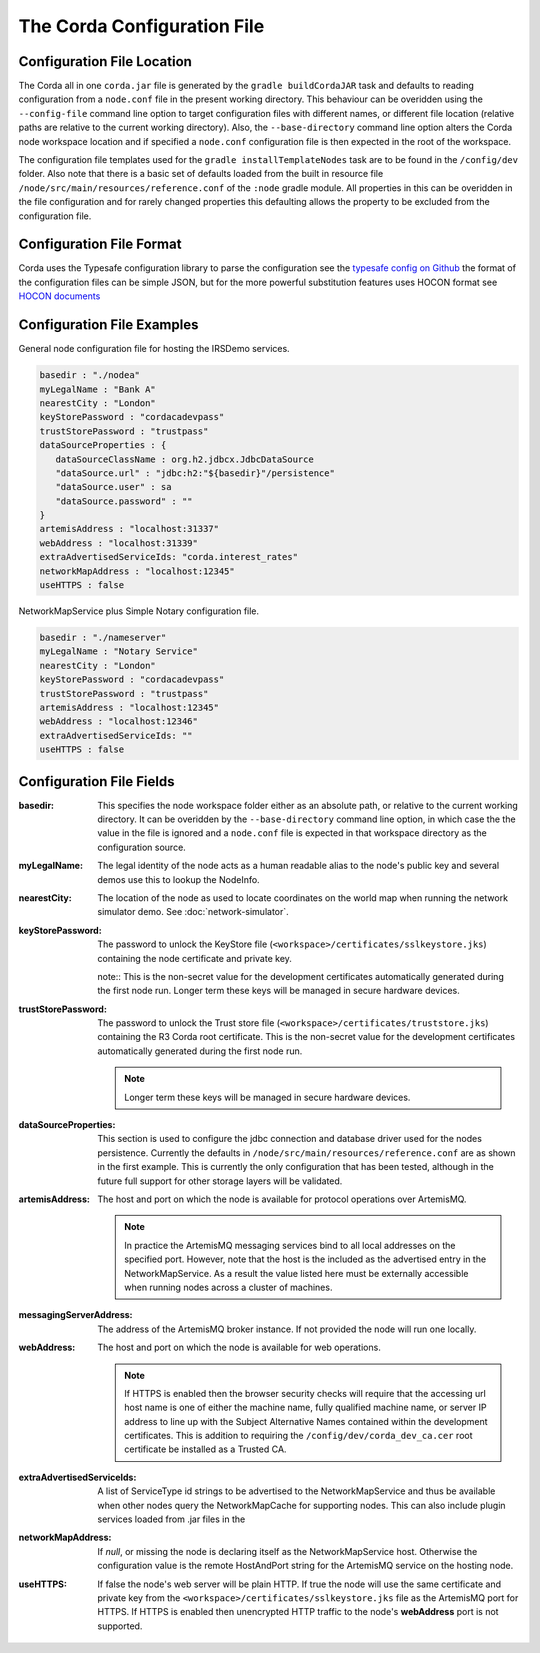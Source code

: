 The Corda Configuration File
============================

Configuration File Location
---------------------------

The Corda all in one ``corda.jar`` file is generated by the ``gradle buildCordaJAR`` task and defaults to reading configuration from a ``node.conf`` file in the present working directory.
This behaviour can be overidden using the ``--config-file`` command line option to target configuration files with different names, or different file location (relative paths are relative to the current working directory).
Also, the ``--base-directory`` command line option alters the Corda node workspace location and if specified a ``node.conf`` configuration file is then expected in the root of the workspace.

The configuration file templates used for the ``gradle installTemplateNodes`` task are to be found in the ``/config/dev`` folder. Also note that there is a basic set of defaults loaded from
the built in resource file ``/node/src/main/resources/reference.conf`` of the ``:node`` gradle module. All properties in this can be overidden in the file configuration
and for rarely changed properties this defaulting allows the property to be excluded from the configuration file.

Configuration File Format
-------------------------

Corda uses the Typesafe configuration library to parse the configuration see the `typesafe config on Github <https://github.com/typesafehub/config/>`_  the format of the configuration files can be simple JSON, but for the more powerful substitution features
uses HOCON format see `HOCON documents <https://github.com/typesafehub/config/blob/master/HOCON.md>`_

Configuration File Examples
---------------------------

General node configuration file for hosting the IRSDemo services.

.. code-block:: text

    basedir : "./nodea"
    myLegalName : "Bank A"
    nearestCity : "London"
    keyStorePassword : "cordacadevpass"
    trustStorePassword : "trustpass"
    dataSourceProperties : {
       dataSourceClassName : org.h2.jdbcx.JdbcDataSource
       "dataSource.url" : "jdbc:h2:"${basedir}"/persistence"
       "dataSource.user" : sa
       "dataSource.password" : ""
    }
    artemisAddress : "localhost:31337"
    webAddress : "localhost:31339"
    extraAdvertisedServiceIds: "corda.interest_rates"
    networkMapAddress : "localhost:12345"
    useHTTPS : false

NetworkMapService plus Simple Notary configuration file.

.. code-block:: text

    basedir : "./nameserver"
    myLegalName : "Notary Service"
    nearestCity : "London"
    keyStorePassword : "cordacadevpass"
    trustStorePassword : "trustpass"
    artemisAddress : "localhost:12345"
    webAddress : "localhost:12346"
    extraAdvertisedServiceIds: ""
    useHTTPS : false

Configuration File Fields
-------------------------

:basedir: This specifies the node workspace folder either as an absolute path, or relative to the current working directory. It can be overidden by the ``--base-directory`` command line option, in which case the the value in the file is ignored and a ``node.conf`` file is expected in that workspace directory as the configuration source.

:myLegalName: The legal identity of the node acts as a human readable alias to the node's public key and several demos use this to lookup the NodeInfo.

:nearestCity: The location of the node as used to locate coordinates on the world map when running the network simulator demo. See :doc:`network-simulator`.

:keyStorePassword:
    The password to unlock the KeyStore file (``<workspace>/certificates/sslkeystore.jks``) containing the node certificate and private key.

    note:: This is the non-secret value for the development certificates automatically generated during the first node run. Longer term these keys will be managed in secure hardware devices.

:trustStorePassword:
    The password to unlock the Trust store file (``<workspace>/certificates/truststore.jks``) containing the R3 Corda root certificate. This is the non-secret value for the development certificates automatically generated during the first node run.

    .. note:: Longer term these keys will be managed in secure hardware devices.

:dataSourceProperties:
    This section is used to configure the jdbc connection and database driver used for the nodes persistence. Currently the defaults in ``/node/src/main/resources/reference.conf`` are as shown in the first example. This is currently the only configuration that has been tested, although in the future full support for other storage layers will be validated.

:artemisAddress:
    The host and port on which the node is available for protocol operations over ArtemisMQ.

    .. note:: In practice the ArtemisMQ messaging services bind to all local addresses on the specified port. However, note that the host is the included as the advertised entry in the NetworkMapService. As a result the value listed here must be externally accessible when running nodes across a cluster of machines.

:messagingServerAddress:
    The address of the ArtemisMQ broker instance. If not provided the node will run one locally.

:webAddress:
    The host and port on which the node is available for web operations.

    .. note:: If HTTPS is enabled then the browser security checks will require that the accessing url host name is one of either the machine name, fully qualified machine name, or server IP address to line up with the Subject Alternative Names contained within the development certificates. This is addition to requiring the ``/config/dev/corda_dev_ca.cer`` root certificate be installed as a Trusted CA.

:extraAdvertisedServiceIds: A list of ServiceType id strings to be advertised to the NetworkMapService and thus be available when other nodes query the NetworkMapCache for supporting nodes. This can also include plugin services loaded from .jar files in the

:networkMapAddress: If `null`, or missing the node is declaring itself as the NetworkMapService host. Otherwise the configuration value is the remote HostAndPort string for the ArtemisMQ service on the hosting node.

:useHTTPS: If false the node's web server will be plain HTTP. If true the node will use the same certificate and private key from the ``<workspace>/certificates/sslkeystore.jks`` file as the ArtemisMQ port for HTTPS. If HTTPS is enabled then unencrypted HTTP traffic to the node's **webAddress** port is not supported.




